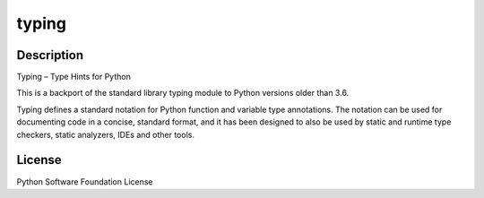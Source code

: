 typing
======

Description
-----------

Typing – Type Hints for Python

This is a backport of the standard library typing module to Python
versions older than 3.6.

Typing defines a standard notation for Python function and variable type
annotations. The notation can be used for documenting code in a concise,
standard format, and it has been designed to also be used by static and
runtime type checkers, static analyzers, IDEs and other tools.

License
-------

Python Software Foundation License
